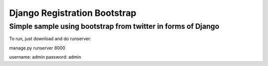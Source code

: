 =============================
Django Registration Bootstrap
=============================
Simple sample using bootstrap from twitter in forms of Django
-------------------------------------------------------------

To run, just download and do runserver:

| manage.py runserver 8000

username: admin
password: admin